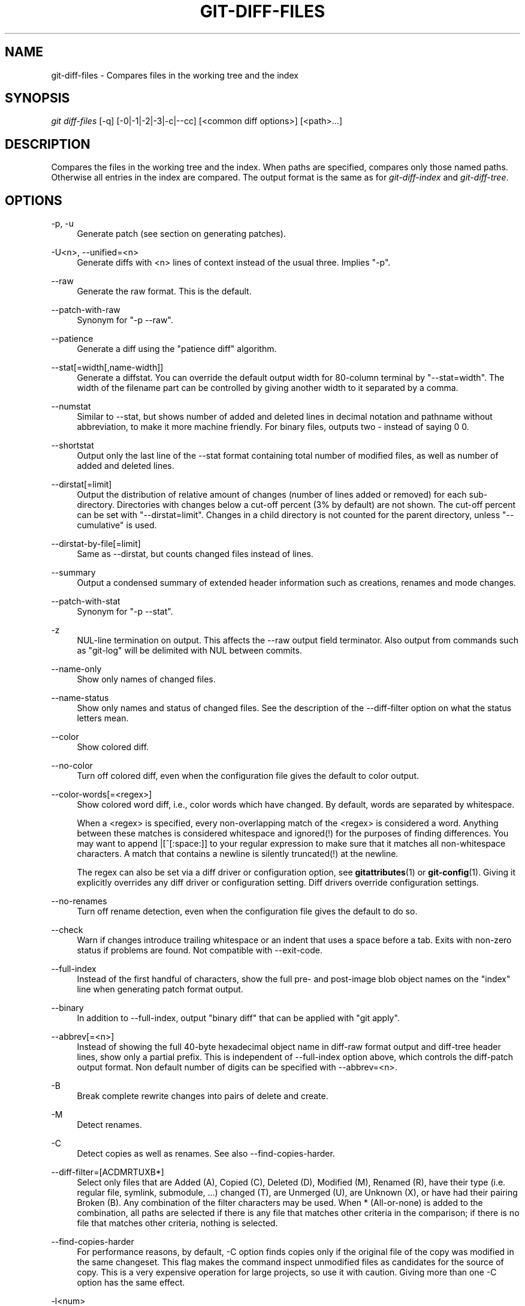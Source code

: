 .\"     Title: git-diff-files
.\"    Author: 
.\" Generator: DocBook XSL Stylesheets v1.73.2 <http://docbook.sf.net/>
.\"      Date: 07/29/2009
.\"    Manual: Git Manual
.\"    Source: Git 1.6.4
.\"
.TH "GIT\-DIFF\-FILES" "1" "07/29/2009" "Git 1\.6\.4" "Git Manual"
.\" disable hyphenation
.nh
.\" disable justification (adjust text to left margin only)
.ad l
.SH "NAME"
git-diff-files - Compares files in the working tree and the index
.SH "SYNOPSIS"
\fIgit diff\-files\fR [\-q] [\-0|\-1|\-2|\-3|\-c|\-\-cc] [<common diff options>] [<path>\&...]
.sp
.SH "DESCRIPTION"
Compares the files in the working tree and the index\. When paths are specified, compares only those named paths\. Otherwise all entries in the index are compared\. The output format is the same as for \fIgit\-diff\-index\fR and \fIgit\-diff\-tree\fR\.
.sp
.SH "OPTIONS"
.PP
\-p, \-u
.RS 4
Generate patch (see section on generating patches)\.
.RE
.PP
\-U<n>, \-\-unified=<n>
.RS 4
Generate diffs with <n> lines of context instead of the usual three\. Implies "\-p"\.
.RE
.PP
\-\-raw
.RS 4
Generate the raw format\. This is the default\.
.RE
.PP
\-\-patch\-with\-raw
.RS 4
Synonym for "\-p \-\-raw"\.
.RE
.PP
\-\-patience
.RS 4
Generate a diff using the "patience diff" algorithm\.
.RE
.PP
\-\-stat[=width[,name\-width]]
.RS 4
Generate a diffstat\. You can override the default output width for 80\-column terminal by "\-\-stat=width"\. The width of the filename part can be controlled by giving another width to it separated by a comma\.
.RE
.PP
\-\-numstat
.RS 4
Similar to \-\-stat, but shows number of added and deleted lines in decimal notation and pathname without abbreviation, to make it more machine friendly\. For binary files, outputs two
\-
instead of saying
0 0\.
.RE
.PP
\-\-shortstat
.RS 4
Output only the last line of the \-\-stat format containing total number of modified files, as well as number of added and deleted lines\.
.RE
.PP
\-\-dirstat[=limit]
.RS 4
Output the distribution of relative amount of changes (number of lines added or removed) for each sub\-directory\. Directories with changes below a cut\-off percent (3% by default) are not shown\. The cut\-off percent can be set with "\-\-dirstat=limit"\. Changes in a child directory is not counted for the parent directory, unless "\-\-cumulative" is used\.
.RE
.PP
\-\-dirstat\-by\-file[=limit]
.RS 4
Same as \-\-dirstat, but counts changed files instead of lines\.
.RE
.PP
\-\-summary
.RS 4
Output a condensed summary of extended header information such as creations, renames and mode changes\.
.RE
.PP
\-\-patch\-with\-stat
.RS 4
Synonym for "\-p \-\-stat"\.
.RE
.PP
\-z
.RS 4
NUL\-line termination on output\. This affects the \-\-raw output field terminator\. Also output from commands such as "git\-log" will be delimited with NUL between commits\.
.RE
.PP
\-\-name\-only
.RS 4
Show only names of changed files\.
.RE
.PP
\-\-name\-status
.RS 4
Show only names and status of changed files\. See the description of the
\-\-diff\-filter
option on what the status letters mean\.
.RE
.PP
\-\-color
.RS 4
Show colored diff\.
.RE
.PP
\-\-no\-color
.RS 4
Turn off colored diff, even when the configuration file gives the default to color output\.
.RE
.PP
\-\-color\-words[=<regex>]
.RS 4
Show colored word diff, i\.e\., color words which have changed\. By default, words are separated by whitespace\.
.sp
When a <regex> is specified, every non\-overlapping match of the <regex> is considered a word\. Anything between these matches is considered whitespace and ignored(!) for the purposes of finding differences\. You may want to append
|[^[:space:]]
to your regular expression to make sure that it matches all non\-whitespace characters\. A match that contains a newline is silently truncated(!) at the newline\.
.sp
The regex can also be set via a diff driver or configuration option, see
\fBgitattributes\fR(1)
or
\fBgit-config\fR(1)\. Giving it explicitly overrides any diff driver or configuration setting\. Diff drivers override configuration settings\.
.RE
.PP
\-\-no\-renames
.RS 4
Turn off rename detection, even when the configuration file gives the default to do so\.
.RE
.PP
\-\-check
.RS 4
Warn if changes introduce trailing whitespace or an indent that uses a space before a tab\. Exits with non\-zero status if problems are found\. Not compatible with \-\-exit\-code\.
.RE
.PP
\-\-full\-index
.RS 4
Instead of the first handful of characters, show the full pre\- and post\-image blob object names on the "index" line when generating patch format output\.
.RE
.PP
\-\-binary
.RS 4
In addition to \-\-full\-index, output "binary diff" that can be applied with "git apply"\.
.RE
.PP
\-\-abbrev[=<n>]
.RS 4
Instead of showing the full 40\-byte hexadecimal object name in diff\-raw format output and diff\-tree header lines, show only a partial prefix\. This is independent of \-\-full\-index option above, which controls the diff\-patch output format\. Non default number of digits can be specified with \-\-abbrev=<n>\.
.RE
.PP
\-B
.RS 4
Break complete rewrite changes into pairs of delete and create\.
.RE
.PP
\-M
.RS 4
Detect renames\.
.RE
.PP
\-C
.RS 4
Detect copies as well as renames\. See also
\-\-find\-copies\-harder\.
.RE
.PP
\-\-diff\-filter=[ACDMRTUXB*]
.RS 4
Select only files that are Added (A), Copied (C), Deleted (D), Modified (M), Renamed (R), have their type (i\.e\. regular file, symlink, submodule, \&...) changed (T), are Unmerged (U), are Unknown (X), or have had their pairing Broken (B)\. Any combination of the filter characters may be used\. When
*
(All\-or\-none) is added to the combination, all paths are selected if there is any file that matches other criteria in the comparison; if there is no file that matches other criteria, nothing is selected\.
.RE
.PP
\-\-find\-copies\-harder
.RS 4
For performance reasons, by default,
\-C
option finds copies only if the original file of the copy was modified in the same changeset\. This flag makes the command inspect unmodified files as candidates for the source of copy\. This is a very expensive operation for large projects, so use it with caution\. Giving more than one
\-C
option has the same effect\.
.RE
.PP
\-l<num>
.RS 4
\-M and \-C options require O(n^2) processing time where n is the number of potential rename/copy targets\. This option prevents rename/copy detection from running if the number of rename/copy targets exceeds the specified number\.
.RE
.PP
\-S<string>
.RS 4
Look for differences that introduce or remove an instance of <string>\. Note that this is different than the string simply appearing in diff output; see the
\fIpickaxe\fR
entry in
\fBgitdiffcore\fR(7)
for more details\.
.RE
.PP
\-\-pickaxe\-all
.RS 4
When \-S finds a change, show all the changes in that changeset, not just the files that contain the change in <string>\.
.RE
.PP
\-\-pickaxe\-regex
.RS 4
Make the <string> not a plain string but an extended POSIX regex to match\.
.RE
.PP
\-O<orderfile>
.RS 4
Output the patch in the order specified in the <orderfile>, which has one shell glob pattern per line\.
.RE
.PP
\-R
.RS 4
Swap two inputs; that is, show differences from index or on\-disk file to tree contents\.
.RE
.PP
\-\-relative[=<path>]
.RS 4
When run from a subdirectory of the project, it can be told to exclude changes outside the directory and show pathnames relative to it with this option\. When you are not in a subdirectory (e\.g\. in a bare repository), you can name which subdirectory to make the output relative to by giving a <path> as an argument\.
.RE
.PP
\-a, \-\-text
.RS 4
Treat all files as text\.
.RE
.PP
\-\-ignore\-space\-at\-eol
.RS 4
Ignore changes in whitespace at EOL\.
.RE
.PP
\-b, \-\-ignore\-space\-change
.RS 4
Ignore changes in amount of whitespace\. This ignores whitespace at line end, and considers all other sequences of one or more whitespace characters to be equivalent\.
.RE
.PP
\-w, \-\-ignore\-all\-space
.RS 4
Ignore whitespace when comparing lines\. This ignores differences even if one line has whitespace where the other line has none\.
.RE
.PP
\-\-inter\-hunk\-context=<lines>
.RS 4
Show the context between diff hunks, up to the specified number of lines, thereby fusing hunks that are close to each other\.
.RE
.PP
\-\-exit\-code
.RS 4
Make the program exit with codes similar to diff(1)\. That is, it exits with 1 if there were differences and 0 means no differences\.
.RE
.PP
\-\-quiet
.RS 4
Disable all output of the program\. Implies \-\-exit\-code\.
.RE
.PP
\-\-ext\-diff
.RS 4
Allow an external diff helper to be executed\. If you set an external diff driver with
\fBgitattributes\fR(5), you need to use this option with
\fBgit-log\fR(1)
and friends\.
.RE
.PP
\-\-no\-ext\-diff
.RS 4
Disallow external diff drivers\.
.RE
.PP
\-\-ignore\-submodules
.RS 4
Ignore changes to submodules in the diff generation\.
.RE
.PP
\-\-src\-prefix=<prefix>
.RS 4
Show the given source prefix instead of "a/"\.
.RE
.PP
\-\-dst\-prefix=<prefix>
.RS 4
Show the given destination prefix instead of "b/"\.
.RE
.PP
\-\-no\-prefix
.RS 4
Do not show any source or destination prefix\.
.RE
For more detailed explanation on these common options, see also \fBgitdiffcore\fR(7)\.
.PP
\-1 \-\-base, \-2 \-\-ours, \-3 \-\-theirs, \-0
.RS 4
Diff against the "base" version, "our branch" or "their branch" respectively\. With these options, diffs for merged entries are not shown\.
.sp
The default is to diff against our branch (\-2) and the cleanly resolved paths\. The option \-0 can be given to omit diff output for unmerged entries and just show "Unmerged"\.
.RE
.PP
\-c, \-\-cc
.RS 4
This compares stage 2 (our branch), stage 3 (their branch) and the working tree file and outputs a combined diff, similar to the way
\fIdiff\-tree\fR
shows a merge commit with these flags\.
.RE
.PP
\-q
.RS 4
Remain silent even on nonexistent files
.RE
.SH "RAW OUTPUT FORMAT"
The raw output format from "git\-diff\-index", "git\-diff\-tree", "git\-diff\-files" and "git diff \-\-raw" are very similar\.
.sp
These commands all compare two sets of things; what is compared differs:
.PP
git\-diff\-index <tree\-ish>
.RS 4
compares the <tree\-ish> and the files on the filesystem\.
.RE
.PP
git\-diff\-index \-\-cached <tree\-ish>
.RS 4
compares the <tree\-ish> and the index\.
.RE
.PP
git\-diff\-tree [\-r] <tree\-ish\-1> <tree\-ish\-2> [<pattern>\&...]
.RS 4
compares the trees named by the two arguments\.
.RE
.PP
git\-diff\-files [<pattern>\&...]
.RS 4
compares the index and the files on the filesystem\.
.RE
The "git\-diff\-tree" command begins its ouput by printing the hash of what is being compared\. After that, all the commands print one output line per changed file\.
.sp
An output line is formatted this way:
.sp
.sp
.RS 4
.nf

\.ft C
in\-place edit  :100644 100644 bcd1234\.\.\. 0123456\.\.\. M file0
copy\-edit      :100644 100644 abcd123\.\.\. 1234567\.\.\. C68 file1 file2
rename\-edit    :100644 100644 abcd123\.\.\. 1234567\.\.\. R86 file1 file3
create         :000000 100644 0000000\.\.\. 1234567\.\.\. A file4
delete         :100644 000000 1234567\.\.\. 0000000\.\.\. D file5
unmerged       :000000 000000 0000000\.\.\. 0000000\.\.\. U file6
\.ft

.fi
.RE
That is, from the left to the right:
.sp
.sp
.RS 4
\h'-04' 1.\h'+02'a colon\.
.RE
.sp
.RS 4
\h'-04' 2.\h'+02'mode for "src"; 000000 if creation or unmerged\.
.RE
.sp
.RS 4
\h'-04' 3.\h'+02'a space\.
.RE
.sp
.RS 4
\h'-04' 4.\h'+02'mode for "dst"; 000000 if deletion or unmerged\.
.RE
.sp
.RS 4
\h'-04' 5.\h'+02'a space\.
.RE
.sp
.RS 4
\h'-04' 6.\h'+02'sha1 for "src"; 0{40} if creation or unmerged\.
.RE
.sp
.RS 4
\h'-04' 7.\h'+02'a space\.
.RE
.sp
.RS 4
\h'-04' 8.\h'+02'sha1 for "dst"; 0{40} if creation, unmerged or "look at work tree"\.
.RE
.sp
.RS 4
\h'-04' 9.\h'+02'a space\.
.RE
.sp
.RS 4
\h'-04'10.\h'+02'status, followed by optional "score" number\.
.RE
.sp
.RS 4
\h'-04'11.\h'+02'a tab or a NUL when
\fI\-z\fR
option is used\.
.RE
.sp
.RS 4
\h'-04'12.\h'+02'path for "src"
.RE
.sp
.RS 4
\h'-04'13.\h'+02'a tab or a NUL when
\fI\-z\fR
option is used; only exists for C or R\.
.RE
.sp
.RS 4
\h'-04'14.\h'+02'path for "dst"; only exists for C or R\.
.RE
.sp
.RS 4
\h'-04'15.\h'+02'an LF or a NUL when
\fI\-z\fR
option is used, to terminate the record\.
.RE
Possible status letters are:
.sp
.sp
.RS 4
\h'-04'\(bu\h'+03'A: addition of a file
.RE
.sp
.RS 4
\h'-04'\(bu\h'+03'C: copy of a file into a new one
.RE
.sp
.RS 4
\h'-04'\(bu\h'+03'D: deletion of a file
.RE
.sp
.RS 4
\h'-04'\(bu\h'+03'M: modification of the contents or mode of a file
.RE
.sp
.RS 4
\h'-04'\(bu\h'+03'R: renaming of a file
.RE
.sp
.RS 4
\h'-04'\(bu\h'+03'T: change in the type of the file
.RE
.sp
.RS 4
\h'-04'\(bu\h'+03'U: file is unmerged (you must complete the merge before it can be committed)
.RE
.sp
.RS 4
\h'-04'\(bu\h'+03'X: "unknown" change type (most probably a bug, please report it)
.RE
Status letters C and R are always followed by a score (denoting the percentage of similarity between the source and target of the move or copy), and are the only ones to be so\.
.sp
<sha1> is shown as all 0\'s if a file is new on the filesystem and it is out of sync with the index\.
.sp
Example:
.sp
.sp
.RS 4
.nf

\.ft C
:100644 100644 5be4a4\.\.\.\.\.\. 000000\.\.\.\.\.\. M file\.c
\.ft

.fi
.RE
When \-z option is not used, TAB, LF, and backslash characters in pathnames are represented as \et, \en, and \e\e, respectively\.
.sp
.SH "DIFF FORMAT FOR MERGES"
"git\-diff\-tree", "git\-diff\-files" and "git\-diff \-\-raw" can take \fI\-c\fR or \fI\-\-cc\fR option to generate diff output also for merge commits\. The output differs from the format described above in the following way:
.sp
.sp
.RS 4
\h'-04' 1.\h'+02'there is a colon for each parent
.RE
.sp
.RS 4
\h'-04' 2.\h'+02'there are more "src" modes and "src" sha1
.RE
.sp
.RS 4
\h'-04' 3.\h'+02'status is concatenated status characters for each parent
.RE
.sp
.RS 4
\h'-04' 4.\h'+02'no optional "score" number
.RE
.sp
.RS 4
\h'-04' 5.\h'+02'single path, only for "dst"
.RE
Example:
.sp
.sp
.RS 4
.nf

\.ft C
::100644 100644 100644 fabadb8\.\.\. cc95eb0\.\.\. 4866510\.\.\. MM      describe\.c
\.ft

.fi
.RE
Note that \fIcombined diff\fR lists only files which were modified from all parents\.
.sp
.SH "GENERATING PATCHES WITH -P"
When "git\-diff\-index", "git\-diff\-tree", or "git\-diff\-files" are run with a \fI\-p\fR option, "git diff" without the \fI\-\-raw\fR option, or "git log" with the "\-p" option, they do not produce the output described above; instead they produce a patch file\. You can customize the creation of such patches via the GIT_EXTERNAL_DIFF and the GIT_DIFF_OPTS environment variables\.
.sp
What the \-p option produces is slightly different from the traditional diff format\.
.sp
.sp
.RS 4
\h'-04' 1.\h'+02'It is preceded with a "git diff" header, that looks like this:
.sp
.RS 4
.nf
diff \-\-git a/file1 b/file2
.fi
.RE
The
a/
and
b/
filenames are the same unless rename/copy is involved\. Especially, even for a creation or a deletion,
/dev/null
is _not_ used in place of
a/
or
b/
filenames\.
.sp
When rename/copy is involved,
file1
and
file2
show the name of the source file of the rename/copy and the name of the file that rename/copy produces, respectively\.
.RE
.sp
.RS 4
\h'-04' 2.\h'+02'It is followed by one or more extended header lines:
.sp
.RS 4
.nf
old mode <mode>
new mode <mode>
deleted file mode <mode>
new file mode <mode>
copy from <path>
copy to <path>
rename from <path>
rename to <path>
similarity index <number>
dissimilarity index <number>
index <hash>\.\.<hash> <mode>
.fi
.RE
.RE
.sp
.RS 4
\h'-04' 3.\h'+02'TAB, LF, double quote and backslash characters in pathnames are represented as
\et,
\en,
\e"
and
\e\e, respectively\. If there is need for such substitution then the whole pathname is put in double quotes\.
.RE
The similarity index is the percentage of unchanged lines, and the dissimilarity index is the percentage of changed lines\. It is a rounded down integer, followed by a percent sign\. The similarity index value of 100% is thus reserved for two equal files, while 100% dissimilarity means that no line from the old file made it into the new one\.
.sp
.SH "COMBINED DIFF FORMAT"
"git\-diff\-tree", "git\-diff\-files" and "git\-diff" can take \fI\-c\fR or \fI\-\-cc\fR option to produce \fIcombined diff\fR\. For showing a merge commit with "git log \-p", this is the default format\. A \fIcombined diff\fR format looks like this:
.sp
.sp
.RS 4
.nf

\.ft C
diff \-\-combined describe\.c
index fabadb8,cc95eb0\.\.4866510
\-\-\- a/describe\.c
+++ b/describe\.c
@@@ \-98,20 \-98,12 +98,20 @@@
        return (a_date > b_date) ? \-1 : (a_date == b_date) ? 0 : 1;
  }

\- static void describe(char *arg)
 \-static void describe(struct commit *cmit, int last_one)
++static void describe(char *arg, int last_one)
  {
 +      unsigned char sha1[20];
 +      struct commit *cmit;
        struct commit_list *list;
        static int initialized = 0;
        struct commit_name *n;

 +      if (get_sha1(arg, sha1) < 0)
 +              usage(describe_usage);
 +      cmit = lookup_commit_reference(sha1);
 +      if (!cmit)
 +              usage(describe_usage);
 +
        if (!initialized) {
                initialized = 1;
                for_each_ref(get_name);
\.ft

.fi
.RE
.sp
.RS 4
\h'-04' 1.\h'+02'It is preceded with a "git diff" header, that looks like this (when
\fI\-c\fR
option is used):
.sp
.RS 4
.nf
diff \-\-combined file
.fi
.RE
or like this (when
\fI\-\-cc\fR
option is used):
.sp
.RS 4
.nf
diff \-\-cc file
.fi
.RE
.RE
.sp
.RS 4
\h'-04' 2.\h'+02'It is followed by one or more extended header lines (this example shows a merge with two parents):
.sp
.RS 4
.nf
index <hash>,<hash>\.\.<hash>
mode <mode>,<mode>\.\.<mode>
new file mode <mode>
deleted file mode <mode>,<mode>
.fi
.RE
The
mode <mode>,<mode>\.\.<mode>
line appears only if at least one of the <mode> is different from the rest\. Extended headers with information about detected contents movement (renames and copying detection) are designed to work with diff of two <tree\-ish> and are not used by combined diff format\.
.RE
.sp
.RS 4
\h'-04' 3.\h'+02'It is followed by two\-line from\-file/to\-file header
.sp
.RS 4
.nf
\-\-\- a/file
+++ b/file
.fi
.RE
Similar to two\-line header for traditional
\fIunified\fR
diff format,
/dev/null
is used to signal created or deleted files\.
.RE
.sp
.RS 4
\h'-04' 4.\h'+02'Chunk header format is modified to prevent people from accidentally feeding it to
patch \-p1\. Combined diff format was created for review of merge commit changes, and was not meant for apply\. The change is similar to the change in the extended
\fIindex\fR
header:
.sp
.RS 4
.nf
@@@ <from\-file\-range> <from\-file\-range> <to\-file\-range> @@@
.fi
.RE
There are (number of parents + 1)
@
characters in the chunk header for combined diff format\.
.RE
Unlike the traditional \fIunified\fR diff format, which shows two files A and B with a single column that has \- (minus \(em appears in A but removed in B), + (plus \(em missing in A but added to B), or " " (space \(em unchanged) prefix, this format compares two or more files file1, file2,\&... with one file X, and shows how X differs from each of fileN\. One column for each of fileN is prepended to the output line to note how X\'s line is different from it\.
.sp
A \- character in the column N means that the line appears in fileN but it does not appear in the result\. A + character in the column N means that the line appears in the result, and fileN does not have that line (in other words, the line was added, from the point of view of that parent)\.
.sp
In the above example output, the function signature was changed from both files (hence two \- removals from both file1 and file2, plus ++ to mean one line that was added does not appear in either file1 nor file2)\. Also eight other lines are the same from file1 but do not appear in file2 (hence prefixed with +)\.
.sp
When shown by git diff\-tree \-c, it compares the parents of a merge commit with the merge result (i\.e\. file1\.\.fileN are the parents)\. When shown by git diff\-files \-c, it compares the two unresolved merge parents with the working tree file (i\.e\. file1 is stage 2 aka "our version", file2 is stage 3 aka "their version")\.
.sp
.SH "OTHER DIFF FORMATS"
The \-\-summary option describes newly added, deleted, renamed and copied files\. The \-\-stat option adds diffstat(1) graph to the output\. These options can be combined with other options, such as \-p, and are meant for human consumption\.
.sp
When showing a change that involves a rename or a copy, \-\-stat output formats the pathnames compactly by combining common prefix and suffix of the pathnames\. For example, a change that moves arch/i386/Makefile to arch/x86/Makefile while modifying 4 lines will be shown like this:
.sp
.sp
.RS 4
.nf

\.ft C
arch/{i386 => x86}/Makefile    |   4 +\-\-
\.ft

.fi
.RE
The \-\-numstat option gives the diffstat(1) information but is designed for easier machine consumption\. An entry in \-\-numstat output looks like this:
.sp
.sp
.RS 4
.nf

\.ft C
1       2       README
3       1       arch/{i386 => x86}/Makefile
\.ft

.fi
.RE
That is, from left to right:
.sp
.sp
.RS 4
\h'-04' 1.\h'+02'the number of added lines;
.RE
.sp
.RS 4
\h'-04' 2.\h'+02'a tab;
.RE
.sp
.RS 4
\h'-04' 3.\h'+02'the number of deleted lines;
.RE
.sp
.RS 4
\h'-04' 4.\h'+02'a tab;
.RE
.sp
.RS 4
\h'-04' 5.\h'+02'pathname (possibly with rename/copy information);
.RE
.sp
.RS 4
\h'-04' 6.\h'+02'a newline\.
.RE
When \-z output option is in effect, the output is formatted this way:
.sp
.sp
.RS 4
.nf

\.ft C
1       2       README NUL
3       1       NUL arch/i386/Makefile NUL arch/x86/Makefile NUL
\.ft

.fi
.RE
That is:
.sp
.sp
.RS 4
\h'-04' 1.\h'+02'the number of added lines;
.RE
.sp
.RS 4
\h'-04' 2.\h'+02'a tab;
.RE
.sp
.RS 4
\h'-04' 3.\h'+02'the number of deleted lines;
.RE
.sp
.RS 4
\h'-04' 4.\h'+02'a tab;
.RE
.sp
.RS 4
\h'-04' 5.\h'+02'a NUL (only exists if renamed/copied);
.RE
.sp
.RS 4
\h'-04' 6.\h'+02'pathname in preimage;
.RE
.sp
.RS 4
\h'-04' 7.\h'+02'a NUL (only exists if renamed/copied);
.RE
.sp
.RS 4
\h'-04' 8.\h'+02'pathname in postimage (only exists if renamed/copied);
.RE
.sp
.RS 4
\h'-04' 9.\h'+02'a NUL\.
.RE
The extra NUL before the preimage path in renamed case is to allow scripts that read the output to tell if the current record being read is a single\-path record or a rename/copy record without reading ahead\. After reading added and deleted lines, reading up to NUL would yield the pathname, but if that is NUL, the record will show two paths\.
.sp
.SH "AUTHOR"
Written by Linus Torvalds <torvalds@osdl\.org>
.sp
.SH "DOCUMENTATION"
Documentation by David Greaves, Junio C Hamano and the git\-list <git@vger\.kernel\.org>\.
.sp
.SH "GIT"
Part of the \fBgit\fR(1) suite
.sp
